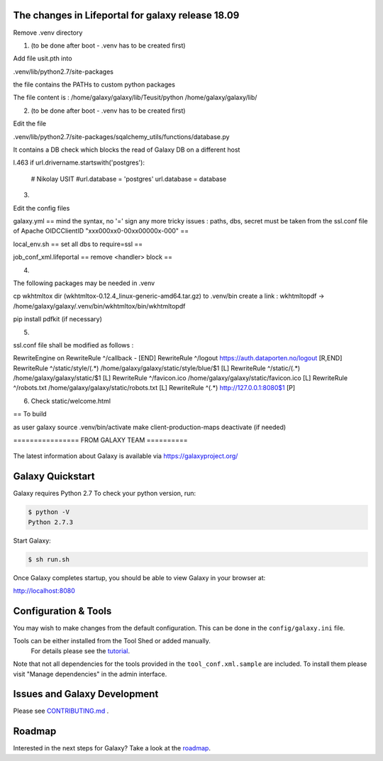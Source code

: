 The changes in Lifeportal for galaxy release 18.09
=================================================

Remove .venv directory

1. (to be done after boot - .venv has to be created first) 

Add file usit.pth into 

.venv/lib/python2.7/site-packages

the file contains the PATHs to custom python packages


The file content is :
/home/galaxy/galaxy/lib/Teusit/python
/home/galaxy/galaxy/lib/

2. (to be done after boot - .venv has to be created first)

Edit the file 

.venv/lib/python2.7/site-packages/sqalchemy_utils/functions/database.py

It contains a DB check which blocks the read of Galaxy DB on a different host

l.463
if url.drivername.startswith('postgres'):
        # Nikolay USIT
        #url.database = 'postgres'
        url.database = database

3. 

Edit the config files 

galaxy.yml
==
mind the syntax, no '=' sign any more
tricky issues : paths, dbs, secret must be taken from the ssl.conf file of Apache 
OIDCClientID "xxx000xx0-00xx00000x-000"
==


local_env.sh
==
set all dbs to require=ssl
==

job_conf_xml.lifeportal
==
remove <handler> block
==


4.

The following packages may be needed in .venv

cp wkhtmltox dir (wkhtmltox-0.12.4_linux-generic-amd64.tar.gz) to .venv/bin 
create a link : wkhtmltopdf -> /home/galaxy/galaxy/.venv/bin/wkhtmltox/bin/wkhtmltopdf
   
pip install pdfkit (if necessary)


5. 

ssl.conf file shall be modified as follows :

RewriteEngine on
RewriteRule ^/callback - [END]
RewriteRule ^/logout https://auth.dataporten.no/logout [R,END]
RewriteRule ^/static/style/(.*) /home/galaxy/galaxy/static/style/blue/$1 [L]
RewriteRule ^/static/(.*) /home/galaxy/galaxy/static/$1 [L]
RewriteRule ^/favicon.ico /home/galaxy/galaxy/static/favicon.ico [L]
RewriteRule ^/robots.txt /home/galaxy/galaxy/static/robots.txt [L]
RewriteRule ^(.*) http://127.0.0.1:8080$1 [P]


6. Check static/welcome.html


== To build

as user galaxy
source .venv/bin/activate
make client-production-maps
deactivate (if needed)




================ FROM GALAXY TEAM ==========

.. figure:: https://galaxyproject.org/images/galaxy-logos/galaxy_project_logo.jpg
   :alt: Galaxy Logo

The latest information about Galaxy is available via `https://galaxyproject.org/ <https://galaxyproject.org/>`__

.. image:: https://img.shields.io/badge/questions-galaxy%20biostar-blue.svg
    :target: https://biostar.usegalaxy.org
    :alt: Ask a question

.. image:: https://img.shields.io/badge/chat-irc.freenode.net%23galaxyproject-blue.svg
    :target: https://webchat.freenode.net/?channels=galaxyproject
    :alt: Chat on irc

.. image:: https://img.shields.io/badge/chat-gitter-blue.svg
    :target: https://gitter.im/galaxyproject/Lobby
    :alt: Chat on gitter

.. image:: https://img.shields.io/badge/release-documentation-blue.svg
    :target: https://docs.galaxyproject.org/en/master/
    :alt: Release Documentation

.. image:: https://travis-ci.org/galaxyproject/galaxy.svg?branch=dev
    :target: https://travis-ci.org/galaxyproject/galaxy
    :alt: Inspect the test results

Galaxy Quickstart
=================

Galaxy requires Python 2.7 To check your python version, run:

.. code:: console

    $ python -V
    Python 2.7.3

Start Galaxy:

.. code:: console

    $ sh run.sh

Once Galaxy completes startup, you should be able to view Galaxy in your
browser at:

http://localhost:8080

Configuration & Tools
=====================

You may wish to make changes from the default configuration. This can be
done in the ``config/galaxy.ini`` file.

Tools can be either installed from the Tool Shed or added manually.
 For details please see the `tutorial <https://galaxyproject.org/admin/tools/add-tool-from-toolshed-tutorial/>`__.
Note that not all dependencies for the tools provided in the
``tool_conf.xml.sample`` are included. To install them please visit
"Manage dependencies" in the admin interface.

Issues and Galaxy Development
=============================

Please see `CONTRIBUTING.md <CONTRIBUTING.md>`_ .

Roadmap
=============================

Interested in the next steps for Galaxy? Take a look at the `roadmap <https://github.com/galaxyproject/galaxy/projects/8>`__.
